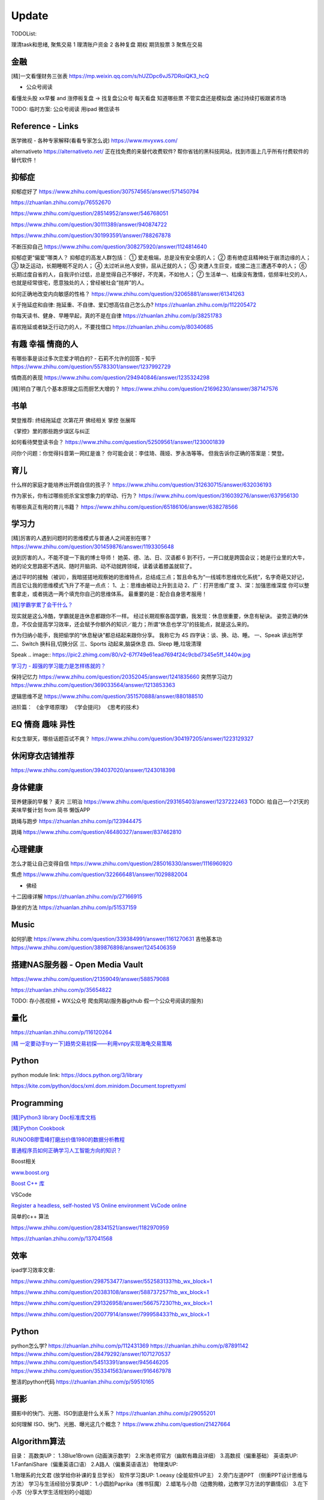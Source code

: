========================================
Update
========================================


TODOList:

理清task和思绪, 聚焦交易
1 理清账户资金
2 各种复盘  期权  期货股票
3 聚焦在交易



金融
------------------
[精]一文看懂财务三张表
https://mp.weixin.qq.com/s/hUZDpc6vJ57DRoiQK3_hcQ

* 公众号阅读
看懂龙头股
xx早餐 and 涨停板复盘  -> 找复盘公众号  每天看盘 知道哪些票 不管实盘还是模拟盘 通过持续打板跟紧市场

TODO: 临时方案:  公众号阅读 用ipad 微信读书



Reference - Links
------------------
医学微视 - 各种专家解释(看看专家怎么说)
https://www.mvyxws.com/

alternativeto
https://alternativeto.net/
正在找免费的来替代收费软件?
帮你省钱的黑科技网站，找到市面上几乎所有付费软件的替代软件！

抑郁症
------------------------------------

抑郁症好了
https://www.zhihu.com/question/307574565/answer/571450794

https://zhuanlan.zhihu.com/p/76552670

https://www.zhihu.com/question/28514952/answer/546768051

https://www.zhihu.com/question/30111389/answer/940874722

https://www.zhihu.com/question/301993591/answer/788267878

不断压抑自己
https://www.zhihu.com/question/308275920/answer/1124814640

抑郁症更“偏爱”哪类人？
抑郁症的高发人群包括：
① 爱走极端，总是没有安全感的人；
② 患有绝症且精神处于崩溃边缘的人；
③ 缺乏运动，长期睡眠不足的人；
④ 太过听从他人安排，屈从迁就的人；
⑤ 突遭人生巨变，或接二连三遭遇不幸的人；
⑥ 长期过度自省的人，自我评价过低，总是觉得自己不够好，不完美，不如他人；
⑦ 生活单一、枯燥没有激情，低频率社交的人，也就是经常很宅，愿意独处的人；曾经被社会“抛弃”的人。

如何正确地改变内向敏感的性格？
https://www.zhihu.com/question/32065881/answer/61341263


关于拖延症和自律:
拖延重、不自律、爱幻想高估自己怎么办?
https://zhuanlan.zhihu.com/p/112205472

你每天读书、健身、早睡早起，真的不是在自律
https://zhuanlan.zhihu.com/p/38251783

喜欢拖延或者缺乏行动力的人，不要找借口
https://zhuanlan.zhihu.com/p/80340685



有趣 幸福 情商的人
------------------------------------
有哪些事是谈过多次恋爱才明白的? - 石莉不允许的回答 - 知乎
https://www.zhihu.com/question/55783301/answer/1237992729

情商高的表现
https://www.zhihu.com/question/294940846/answer/1235324298

[精]明白了哪几个基本原理之后而厨艺大增的？
https://www.zhihu.com/question/21696230/answer/387147576


书单
------------------
樊登推荐:
终结拖延症
次第花开  佛经相关
掌控 张展晖

《掌控》里的那些跑步误区与纠正


如何看待樊登读书会？
https://www.zhihu.com/question/52509561/answer/1230001839

问你个问题：你觉得抖音第一网红是谁？
你可能会说：李佳琦、薇娅、罗永浩等等。
但我告诉你正确的答案是：樊登。


育儿
------------------
什么样的家庭才能培养出开朗自信的孩子？
https://www.zhihu.com/question/312630715/answer/632036193


作为家长，你有过哪些扼杀宝宝想象力的举动、行为？
https://www.zhihu.com/question/316039276/answer/637956130


有哪些真正有用的育儿书籍？
https://www.zhihu.com/question/65186106/answer/638278566




学习力
------------------

[精]厉害的人遇到问题时的思维模式与普通人之间差别在哪？
https://www.zhihu.com/question/301459876/answer/1193305648

说到厉害的人，不能不提一下我的博士导师！
她英、德、法、日、汉语都 6 到不行，一开口就是跨国会议；她是行业里的大牛，她的论文思路密不透风、随时开脑洞、动不动就跨领域，读着读着膝盖就软了。

通过平时的接触（被训），我暗搓搓地观察她的思维特点，总结成三点；暂且命名为“一线城市思维优化系统”，名字奇葩又好记，而且它让我的思维模式飞升了不是一点点：
1、上：思维由被动上升到主动
2、广：打开思维广度
3、深：加强思维深度
你可以整套拿走，或者挑选一两个填充你自己的思维体系。
最重要的是：配合自身思考服用！


`[精]学霸学累了会干什么？ <https://www.zhihu.com/question/311425277/answer/1160216425>`_

现实就是这么冷酷，学霸就是连休息都跟你不一样。
经过长期观察各国学霸，我发现：休息很重要，休息有秘诀。
姿势正确的休息，不仅会提高学习效率，还会赋予你额外的知识／能力；所谓“休息也学习”的技能点，就是这么来的。

作为归纳小能手，我把偷学的“休息秘诀”都总结起来跟你分享。
我称它为 4S 四字诀：谈、换、动、睡。
一、Speak 讲出所学
二、Switch 换科目,切换分区
三、Sports 动起来,脑袋休息
四、Sleep 睡,垃圾清理

.. image:: https://pic4.zhimg.com/80/v2-0c45e9d1d07e9e6b1c35a859d080cbdb_1440w.jpg


Speak
.. image:: https://pic2.zhimg.com/80/v2-67f749e61ead7694f24c9cbd7345e5ff_1440w.jpg


`学习力 - 超强的学习能力是怎样练就的？ <https://www.zhihu.com/question/35103080/answer/1234326450>`_

保持记忆力
https://www.zhihu.com/question/20352045/answer/1241835660
突然学习动力
https://www.zhihu.com/question/369033564/answer/1213853363


逻辑思维不足
https://www.zhihu.com/question/351570888/answer/880188510

进阶篇：
《金字塔原理》
《学会提问》
《思考的技术》


EQ 情商 趣味 异性
---------------------------------------

和女生聊天，哪些话题百试不爽？
https://www.zhihu.com/question/304197205/answer/1223129327




休闲穿衣店铺推荐
---------------------------------------

https://www.zhihu.com/question/394037020/answer/1243018398


身体健康
--------------------------------------
营养健康的早餐？ 麦片 三明治
https://www.zhihu.com/question/293165403/answer/1237222463
TODO:  给自己一个21天的美味早餐计划  from 简书  懒饭APP


跳绳与跑步
https://zhuanlan.zhihu.com/p/123944475

跳绳
https://www.zhihu.com/question/46480327/answer/837462810

心理健康
--------------------------------------
怎么才能让自己变得自信
https://www.zhihu.com/question/285016330/answer/1116960920

焦虑
https://www.zhihu.com/question/322666481/answer/1029882004

* 佛经

十二因缘详解
https://zhuanlan.zhihu.com/p/27166915

.. image:: https://pic3.zhimg.com/80/v2-4d838c5040ef3b45be206d1fac76d77e_1440w.jpg

静坐的方法
https://zhuanlan.zhihu.com/p/51537159


Music
---------------------------------------
如何扒歌
https://www.zhihu.com/question/339384991/answer/1161270631
吉他基本功
https://www.zhihu.com/question/389876898/answer/1245406359

搭建NAS服务器 - Open Media Vault
---------------------------------------

https://www.zhihu.com/question/21359049/answer/588579088

https://zhuanlan.zhihu.com/p/35654822

TODO: 存小孩视频  + WX公众号 爬虫网站(服务器github 假一个公众号阅读的服务)

量化
---------------------------------------
https://zhuanlan.zhihu.com/p/116120264

`[精  一定要动手try一下]趋势交易初探——利用vnpy实现海龟交易策略 <https://zhuanlan.zhihu.com/p/32904807>`_

Python
-------------
python module link:
https://docs.python.org/3/library

https://kite.com/python/docs/xml.dom.minidom.Document.toprettyxml



Programming
-------------------

`[精]Python3 library Doc标准库文档 <https://docs.python.org/3/library/index.html>`_

`[精]Python Cookbook <https://python3-cookbook.readthedocs.io/zh_CN/latest/>`_

`RUNOOB廖雪峰打磨出价值1980的数据分析教程 <https://www.runoob.com/w3cnote/linux-kkb-2.html>`_

`普通程序员如何正确学习人工智能方向的知识？ <https://www.zhihu.com/question/51039416/answer/134564100>`_

Boost相关

`www.boost.org <https://www.boost.org/>`_

`Boost C++ 库 <http://zh.highscore.de/cpp/boost/>`_


VSCode

`Register a headless, self-hosted VS Online environment <https://docs.microsoft.com/en-us/visualstudio/online/how-to/self-hosting-vscode>`_
`VsCode online  <https://visualstudio.microsoft.com/services/visual-studio-online/>`_


简单的c++  算法

https://www.zhihu.com/question/28341521/answer/1182970959

https://zhuanlan.zhihu.com/p/137041568

效率
-----------------

ipad学习效率文章:

https://www.zhihu.com/question/298753477/answer/552583133?hb_wx_block=1

https://www.zhihu.com/question/20383108/answer/588737257?hb_wx_block=1

https://www.zhihu.com/question/291326958/answer/566757230?hb_wx_block=1

https://www.zhihu.com/question/20077914/answer/799958433?hb_wx_block=1


Python
------------------

python怎么学?
https://zhuanlan.zhihu.com/p/112431369
https://zhuanlan.zhihu.com/p/87891142
https://www.zhihu.com/question/28479292/answer/1071270537
https://www.zhihu.com/question/54513391/answer/945646205
https://www.zhihu.com/question/353341563/answer/916467978


整洁的python代码
https://zhuanlan.zhihu.com/p/59510165


摄影
------------------
摄影中的快门、光圈、ISO到底是什么关系？
https://zhuanlan.zhihu.com/p/29055201

如何理解 ISO、快门、光圈、曝光这几个概念？
https://www.zhihu.com/question/21427664



Algorithm算法
------------------

目录：
高数类UP：
1.3Blue1Brown (动画演示数学）
2.宋浩老师官方（幽默有趣且详细）
3.高数叔（偏重基础）
英语类UP:
1.FanfaniShare（偏重英语口语）
2.A路人（偏重英语语法）
物理类UP:

1.物理系的允文君 (放学给你补课的复旦学长）
软件学习类UP:
1.oeasy (全能软件UP主）
2.旁门左道PPT （侧重PPT设计思维与方法）
学习与生活经验分享类UP：
1.小圆脸Paprika（推书狂魔）
2.蜡笔与小勋（边撒狗粮，边教学习方法的学霸情侣）
3.在下小苏（分享大学生活规划的小姐姐）

From <https://www.zhihu.com/question/65864525/answer/1253409860>

`霸榜 GitHub：去你丫的算法 <https://zhuanlan.zhihu.com/p/128104369>`_
`labuladong/fucking-algorithm <https://github.com/labuladong/fucking-algorithm>`_
`labuladong的算法小抄 <https://labuladong.gitbook.io/algo/>`_


GitHub 上看到的一个算法类项目：Fucking Algorithm。

该项目此前在 GitHub 开源后，用了短短两周，Star 数便破万，近期也连续霸榜 GitHub Trending 页，受欢迎程度由此可见一斑。

Fucking Algorithm，开源自成都一位算法工程师，在该项目上面，共有 60 多篇基于 LeetCode 为主题撰写的原创文章，涵盖了所有算法题型和解答技巧，致力于做到举一反三、通俗易懂，而不是简单的代码堆砌。

作者认为，学习算法靠刷题，刷的是题，培养是思维。学编程不应该只会搞些奇技淫巧的骚操作，而是要沉下心去，真正理解每个难题的具体破解思路。作者建这个仓库的目的，也是在于帮助广大算法工程师通过正确的方式提升算法思维。


[精]有关于设计模式的workshop
https://refactoringguru.cn/design-patterns/catalog
https://www.liaoxuefeng.com/wiki/1252599548343744/1264742167474528


为什么字节跳动的前端面试需要那么难的算法题？
https://www.zhihu.com/question/394945080/answer/1238104781

不把《剑指offer》刷一遍，leetcode 刷个一两百道常见题你就敢去面试大厂，还以为是 5 年前嘛，就只考你个快排，归并之类的，程序员这几年太多了，就各种手段卡你呗，说不内卷那也是不可能的。
我之前也是温水煮青蛙，出去面试了才被教各种做人！比如之前面试某 AI 独角兽前两面几乎就是全程算法题，都没怎么问别的，你不准备的话几乎是 100%要挂掉。
从我之前的面试经验来看，这几年算法面试难度明显提高。不光大厂，甚至很多中小厂也是直接 leetcode 原题，运气好问你个 easy 的，运气不好甚至直接 medium/hard 起。
大厂面试风格越来越像北美公司看齐。


动态规划
https://www.zhihu.com/question/23995189/answer/1160796300


alfred
------------------

alfred，神器中的神器。学会使用workflow能够迅速提升效率。
平时搜索电影、书籍这些，需要先打开浏览器，再打开百度，但是在alfred只需要一键。除此之外还有很多workflow，比如这个快速生成二维码，我也很喜欢。


`alfred使用教程：Alfred MAC下最好用的快速启动工具  <https://bbs.feng.com/read-htm-tid-6860401.html>`_

www.alfredapp.com
alfredworkflow.com


`孔令贤 - Github 项目与 Travis CI 集成 <https://lingxiankong.github.io/2018-06-28-travis-ci-integration.html>`_

`GitHub上最牛逼的10个Java项目 <https://zhuanlan.zhihu.com/p/120913117>`_

动态规划 图解
https://www.zhihu.com/question/23995189/answer/1094101149



`[精]毫无基础的人如何入门 Python ？ <https://www.zhihu.com/question/32048560/answer/805636789>`_

Github上位名叫骆昊 (jackfrued) 的资深程序员，为大家规划了一条从“从新手到大师”的百天之路！我觉得这个模式你可以参考一下。

现在已经有5w+星了！


`如何找电子书pdf <https://www.zhihu.com/question/372559104/answer/1099546592>`_

大数据分析精品课程
进阶-K-Means聚类分析：http://t.kuick.cn/RAK5
必备-Python数据可视化：http://t.kuick.cn/RAKj
进阶-使用SQL实现数据操作：http://t.kuick.cn/RAKR
必备-Excle数据可视化：http://t.kuick.cn/RAKg
高级-大数据挖掘之互联网金融风控模型：http://t.kuick.cn/RAKD
数据分析方法论：http://t.kuick.cn/RAKk
期待你学以致用，好运相伴


`怎样搜索百度云盘上的资源？ <https://www.zhihu.com/question/50011701/answer/136661867>`_

`阿里云DDNS 外网访问内网资源 <https://github.com/wulimaxh/Aliyun-DDNS>`_

frontEnd框架
-------------

作者：丁哥开讲
链接：https://zhuanlan.zhihu.com/p/79475387
来源：知乎
著作权归作者所有。商业转载请联系作者获得授权，非商业转载请注明出处。

三大前端技术Angular和React和Vue再比较​大家好，这一期呢，再来比较一下Angular和React和Vue。首先声明一下，这是我个人的观点。仅供你参考而已。先说一下Angular。这是到目前为止我最喜欢的一个前端开发技术。对于企业级应用的开发，目前我已经开发完成了7个了, 从Angular 2到现在的Angular 8。我最喜欢这门技术的地方有: 模块化非常鲜明, 每个模块中又可以提供多个组件, 依赖注入使得实例化对象非常简单方便, 添加路径控制非常容易, 界面数据的查错也非常简单,版本之间的兼容性还算比较不错，TypeScript从angular 2就作为缺省的编程语言了，现在其他两大框架像React和Vue都在试图使用TypeScript了, 在这方面不得不说Angular是当之无愧的先行者。如果你只懂JavaScript的话，使用这门语言可能开始感觉有点吃力。但是如果你懂csharp或者Java的话，使用这门语言就不存在多少困难了。接下来，我们再来看一下react, 老实说我对react一直不感冒。感觉这个架构就是有些在胡来。当然啦，也许你会说，使用react的人最多，那数量上很说明问题啊，这个我没有意见，我们可以坚持不同的观点，react是一个很多人在用的架构。事实上的确有很多公司也在使用react。然而, 虽然我做了一个react项目, 但是我对它实在是喜欢不起来。我感觉它里面那个数据流的概念就是一个笑话。对于程序员的限制太严格了。同时又有点啰里啰嗦的。说句不好听的叫做"脱裤子放屁"。另一个比较搞笑的是jsx。把模板文件html，样式文件css和javascrpt揉和在一起，组成了这个新的文件形式。这种形式的最大弊端就是你无法直接使用正常的html, css。在正常的html中，我们可以使用class。但是在jsx中我们只能使用className, 这种设计实在有些马虎了。好端端的html, css这种技术不好好利用，非得把它揉在一起，打乱, 唉，不敢恭维。当然了，你会抬杠，我就是喜欢react啊，那我也没办法，嗯，我跟你说我就是不喜欢react。React还有一个特点，就是去创建一个组件是很容易的。但是随着组件逐渐的增多，项目规模的扩大，整个工程就会变得越来越不好玩了。在react中你需要设置一番才能使用typescript。否则的话，你就只能使用JavaScript。React还有一个问题，因为它没有一套统一的标准, 在做界面数据验证的时候，你需要找一些库，当然，你可以去react社区里面去搜，运气好的话，应该能找到比较合适的。以上这两个来比较的话，目前react使用的人数比较多，工作机会看上去也相对更多一些。另外一个考量就是，Angular只能用于开发单页应用程序。而react既能用于多页应用程序开发，也能用于单页应用程序开发。接下来看一下vue, 这是一个非常有前途的前端开发技术， 既有Angular的规范标准化, 同时又有react的灵活性。它支持模板，样式和JavaScript代码的分开编辑，这样开发员就可以使用标准的html，css技术。它支持路径设置。这些功能是vue自带的, 这一部分跟Angular就非常接近，不像react那样你还要自己去找程序库。如果我们把vue跟Angular对比的话, Angular更适合写企业级的大工程项目, 更加专注。如果我们把vue跟react比较的话, 我最喜欢vue的一点就是模板, 样式和JavaScript代码的分开。Vue的文档写的比较清晰。这些给开发员提供了很多的方便。另一个比较层面就是背后的支持力量， 像Angular后面是谷歌, React后面是Facebook, Vue后面显得有点单薄Evan You, 不过大公司中像阿里巴巴，就在用vue。


`angular新手如何有效学习angular？ - Wendell的回答 - 知乎 <https://www.zhihu.com/question/34083190/answer/685703207>`_

`[各种框架]angular 和 React 想选择一个学习，哪个比较好？ - maplemiao的回答 - 知乎 <https://www.zhihu.com/question/29848048/answer/45793588 >`_

暑期实习还没开始，师兄先让我看tastejs/todomvc · GitHub，是用数十种框架和库实现的todo应用。

`Angular和AngularJS之间的关系？ - Trotyl Yu的回答 - 知乎 <https://www.zhihu.com/question/67839941/answer/257889210>`_

设计模式
-------------

`[精]学不会设计模式，是因为你还没用过这个神奇的网站！ <https://zhuanlan.zhihu.com/p/134050236>`_

`Java设计模式 <https://www.liaoxuefeng.com/wiki/1252599548343744/1264742167474528>`_

https://refactoring.guru/
https://refactoringguru.cn/design-patterns/catalog



这是国外的一个网站，建立的初衷，是帮助开发者以更为简单便捷的方式，迅速掌握各个设计模式的学习。

Refactoring Guru 上面共拥有 22 种设计模式及 8 条原则的详细讲解：

.. image:: https://pic4.zhimg.com/80/v2-befe806fd5718ec30c15b2c519f3bcdb_1440w.jpg

每个设计模式都对应配有一篇图文并茂的文章，让开发者可以很轻松的搞懂每个设计模式的具体工作原理：

.. image:: https://pic3.zhimg.com/80/v2-527d5ccef9004ee9ec6c1d674f1a4b4e_1440w.jpg

如果你需要可离线阅读的电子版，平台上也有提供相应的购买入口。

总的来说，作者还是非常良心的，如果你想学好设计模式，利用该网站上所有免费开放的学习资源，应该可以很快就把设计模式学好。

这种图文并茂 + 代码示例的学习方式，也极大了加深了开发者对知识的吸收。

技术小结
-------------
困扰了已久的TCP/IP 协议，终于有人讲的明明白白，太强了
https://zhuanlan.zhihu.com/p/143406591


其它
----------------

程序员工具
https://zhuanlan.zhihu.com/p/106998587


mac快捷键
https://www.zhihu.com/question/23250852/answer/1022616377


人是怎么费掉的
https://www.zhihu.com/question/43607087/answer/1168763516



站桩
https://zhuanlan.zhihu.com/p/101029165


吴恩达老师的机器学习和深度学习笔记更新
https://zhuanlan.zhihu.com/p/136194148


自控力
https://www.zhihu.com/question/21368231/answer/1137469387


数学
https://www.zhihu.com/question/366915371/answer/1015875465


结构化思维
https://www.zhihu.com/question/30173526/answer/501945797


100行Python代码实现一款高精度免费OCR工具
https://zhuanlan.zhihu.com/p/145449299

Textshot这个OCR项目虽然只有短短的139行代码，但是，却涉及Python中多个方面的知识应用，
UI开发
截图工具开发
后端引擎调用

通过这短短的项目，你不仅可以了解如何利用PyQt5实现一个用户界面，还可以学会如何使用pyscreenshot开发一款自己的截图工具。此外，还能够学会后端tesseract的调用。

换句话说，这短短的139行代码囊括了前端至后端的整个流程，而且涉及到截图和OCR两款工具的衔接。因此，Textshot虽然工程不大，却是一个非常完备、值得学习的项目。